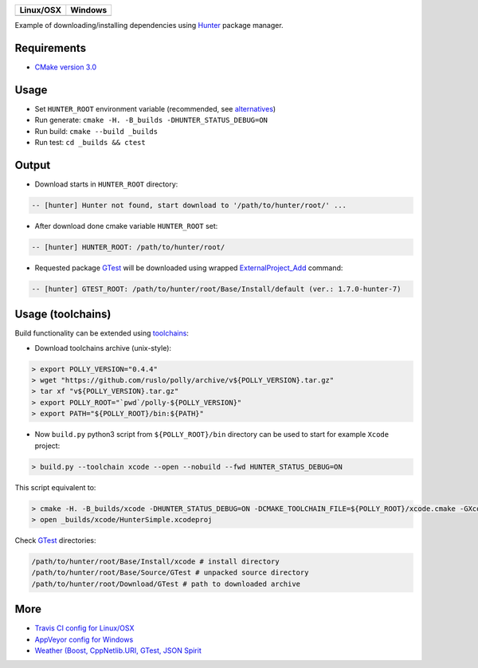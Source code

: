 .. |AppVeyor| image:: https://ci.appveyor.com/api/projects/status/ya8pap2nvskth4mx/branch/master?svg=true
  :target: https://ci.appveyor.com/project/ruslo/hunter-simple/branch/master

.. |TravisCI| image:: https://travis-ci.org/forexample/hunter-simple.svg?branch=master
  :target: https://travis-ci.org/forexample/hunter-simple

========== ==========
Linux/OSX  Windows
========== ==========
|TravisCI| |AppVeyor|
========== ==========

Example of downloading/installing dependencies using `Hunter`_ package manager.

Requirements
------------

* `CMake version 3.0 <https://github.com/ruslo/hunter#notes-about-version-of-cmake>`_

Usage
-----

* Set ``HUNTER_ROOT`` environment variable (recommended, see `alternatives`_)
* Run generate: ``cmake -H. -B_builds -DHUNTER_STATUS_DEBUG=ON``
* Run build: ``cmake --build _builds``
* Run test: ``cd _builds && ctest``

Output
------

* Download starts in ``HUNTER_ROOT`` directory:

.. code-block:: bash

  -- [hunter] Hunter not found, start download to '/path/to/hunter/root/' ...

* After download done cmake variable ``HUNTER_ROOT`` set:

.. code-block:: bash

  -- [hunter] HUNTER_ROOT: /path/to/hunter/root/

* Requested package `GTest`_ will be downloaded using wrapped `ExternalProject_Add`_ command:

.. code-block:: bash

  -- [hunter] GTEST_ROOT: /path/to/hunter/root/Base/Install/default (ver.: 1.7.0-hunter-7)

Usage (toolchains)
------------------

Build functionality can be extended using `toolchains`_:

* Download toolchains archive (unix-style):

.. code-block:: bash

  > export POLLY_VERSION="0.4.4"
  > wget "https://github.com/ruslo/polly/archive/v${POLLY_VERSION}.tar.gz"
  > tar xf "v${POLLY_VERSION}.tar.gz"
  > export POLLY_ROOT="`pwd`/polly-${POLLY_VERSION}"
  > export PATH="${POLLY_ROOT}/bin:${PATH}"

* Now ``build.py`` python3 script from ``${POLLY_ROOT}/bin`` directory can be used to start for example ``Xcode`` project:

.. code-block:: bash

  > build.py --toolchain xcode --open --nobuild --fwd HUNTER_STATUS_DEBUG=ON

This script equivalent to:

.. code-block:: bash

  > cmake -H. -B_builds/xcode -DHUNTER_STATUS_DEBUG=ON -DCMAKE_TOOLCHAIN_FILE=${POLLY_ROOT}/xcode.cmake -GXcode
  > open _builds/xcode/HunterSimple.xcodeproj

Check `GTest`_ directories:

.. code-block:: bash

  /path/to/hunter/root/Base/Install/xcode # install directory
  /path/to/hunter/root/Base/Source/GTest # unpacked source directory
  /path/to/hunter/root/Download/GTest # path to downloaded archive

.. node::

  For building with `iOS`_ need to be used patched version of `CMake`_

More
----

* `Travis CI config for Linux/OSX <https://github.com/forexample/hunter-simple/blob/master/.travis.yml>`_
* `AppVeyor config for Windows <https://github.com/forexample/hunter-simple/blob/master/appveyor.yml>`_
* `Weather (Boost, CppNetlib.URI, GTest, JSON Spirit <https://github.com/ruslo/weather>`_

.. _Hunter: https://github.com/ruslo/hunter
.. _alternatives: https://github.com/hunter-packages/gate#effects
.. _GTest: https://github.com/ruslo/hunter/wiki/Packages#gtest
.. _ExternalProject_Add: http://www.cmake.org/cmake/help/v3.0/module/ExternalProject.html
.. _toolchains: https://github.com/ruslo/polly#toolchains

.. _iOS: https://github.com/ruslo/polly/wiki/Toolchain-list#ios
.. _CMake: https://github.com/ruslo/hunter#notes-about-version-of-cmake
